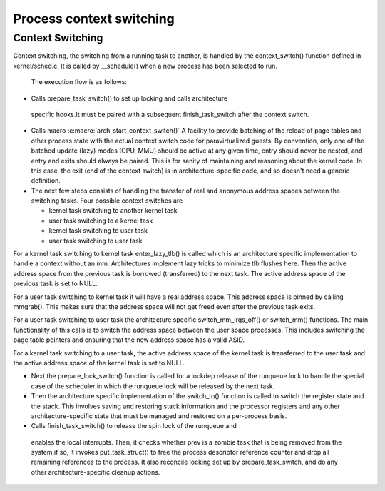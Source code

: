 .. SPDX-License-Identifier: GPL-2.0+

==========================
Process context switching
==========================

Context Switching
-----------------

Context switching, the switching from a running task to another,
is handled by the context_switch() function defined in
kernel/sched.c.  It is called by __schedule() when a new process has
been selected to run.

 The execution flow is as follows:

* Calls prepare_task_switch() to set up locking and calls architecture
 specific hooks.It must be paired with a subsequent finish_task_switch
 after the context switch.


* Calls macro :c:macro:`arch_start_context_switch()`
  A facility to provide batching of the reload of page tables and  other
  process state with the actual context switch code for paravirtualized
  guests.  By convention, only one of the batched update (lazy) modes
  (CPU, MMU) should be active at any given time, entry should never
  be nested, and entry and exits should always be paired.  This is for
  sanity of maintaining and reasoning about the kernel code.  In this
  case, the exit (end of the context switch) is  in architecture-specific
  code, and so doesn't need a generic definition.


* The next few steps consists of handling the transfer of real and
  anonymous address spaces between the switching tasks.  Four possible
  context switches are

  - kernel task switching to another kernel task
  - user task switching to a kernel task
  - kernel task switching to user task
  - user task switching to user task

For a kernel task switching to kernel task enter_lazy_tlb() is called
which is an architecture specific implementation to handle a context
without an mm. Architectures implement lazy tricks to minimize tlb
flushes here.  Then the active address space from the previous task is
borrowed (transferred) to the next task. The active address space of
the previous task is set to NULL.

For a user task switching to kernel task it will have a real address
space.  This address space is pinned by calling mmgrab(). This makes
sure that the address space will not get freed even after the previous
task exits.

For a user task switching to user task the architecture specific
switch_mm_irqs_off() or switch_mm() functions.  The main functionality
of this calls is to switch the address space between the user space
processes.  This includes switching the page table pointers and ensuring
that the new address space has a valid ASID.

For a kernel task switching to a user task, the active address space of
the kernel task is transferred to the user task and the active address
space of the kernel task is set to NULL.

* Next the prepare_lock_switch() function is called for
  a lockdep release of the runqueue lock to handle the special case of
  the scheduler in which the runqueue lock will be released by the next
  task.

* Then the architecture specific implementation of the switch_to()
  function is called to switch the register state and the stack. This
  involves saving and restoring stack information and the processor
  registers and any other architecture-specific state that must be
  managed and restored on a per-process basis.

* Calls finish_task_switch() to release the spin lock of the runqueue and 
 enables the local interrupts. Then, it checks whether prev is a zombie 
 task that is being removed from the system,if so, it invokes 
 put_task_struct() to free the process descriptor reference counter and 
 drop all remaining references to the process. It also reconcile locking 
 set up by prepare_task_switch, and do any other architecture-specific 
 cleanup actions.

